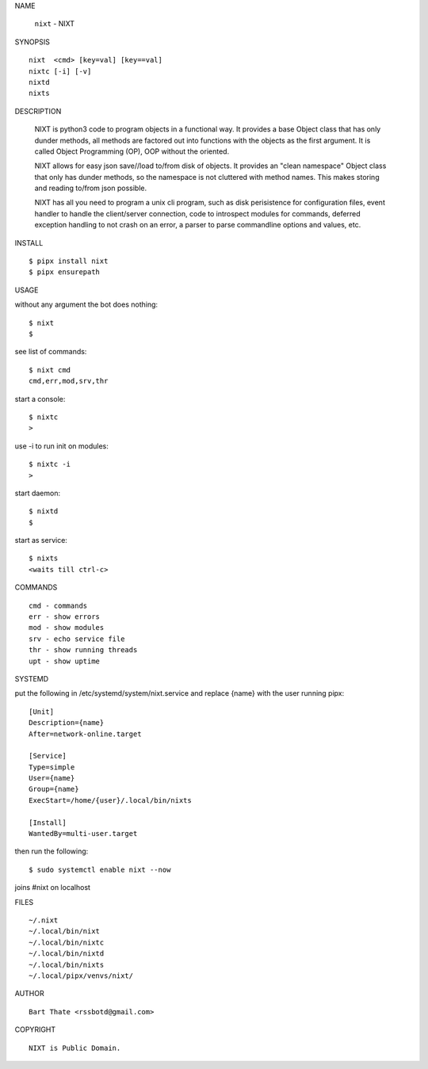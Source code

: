 NAME

    ``nixt`` - NIXT


SYNOPSIS

::

    nixt  <cmd> [key=val] [key==val]
    nixtc [-i] [-v]
    nixtd
    nixts

DESCRIPTION


    NIXT is python3 code to program objects in a functional way. It
    provides a base Object class that has only dunder methods, all
    methods are factored out into functions with the objects as the first
    argument. It is called Object Programming (OP), OOP without the
    oriented.

    NIXT allows for easy json save//load to/from disk of objects. It
    provides an "clean namespace" Object class that only has dunder
    methods, so the namespace is not cluttered with method names. This
    makes storing and reading to/from json possible.

    NIXT has all you need to program a unix cli program, such as disk
    perisistence for configuration files, event handler to handle the
    client/server connection, code to introspect modules for
    commands, deferred exception handling to not crash on an error, a
    parser to parse commandline options and values, etc.


INSTALL

::

    $ pipx install nixt
    $ pipx ensurepath


USAGE


without any argument the bot does nothing::

    $ nixt
    $

see list of commands::

    $ nixt cmd
    cmd,err,mod,srv,thr

start a console::

    $ nixtc
    >

use -i to run init on modules::

    $ nixtc -i
    >

start daemon::

    $ nixtd
    $

start as service::

    $ nixts
    <waits till ctrl-c>    


COMMANDS

::

    cmd - commands
    err - show errors
    mod - show modules
    srv - echo service file
    thr - show running threads
    upt - show uptime


SYSTEMD


put the following in /etc/systemd/system/nixt.service and replace
{name} with the user running pipx::


    [Unit]
    Description={name}
    After=network-online.target

    [Service]
    Type=simple
    User={name}
    Group={name}
    ExecStart=/home/{user}/.local/bin/nixts

    [Install]
    WantedBy=multi-user.target


then run the following::

    $ sudo systemctl enable nixt --now


joins #nixt on localhost


FILES

::

    ~/.nixt
    ~/.local/bin/nixt
    ~/.local/bin/nixtc
    ~/.local/bin/nixtd
    ~/.local/bin/nixts
    ~/.local/pipx/venvs/nixt/


AUTHOR

::

    Bart Thate <rssbotd@gmail.com>


COPYRIGHT

::

    NIXT is Public Domain.
